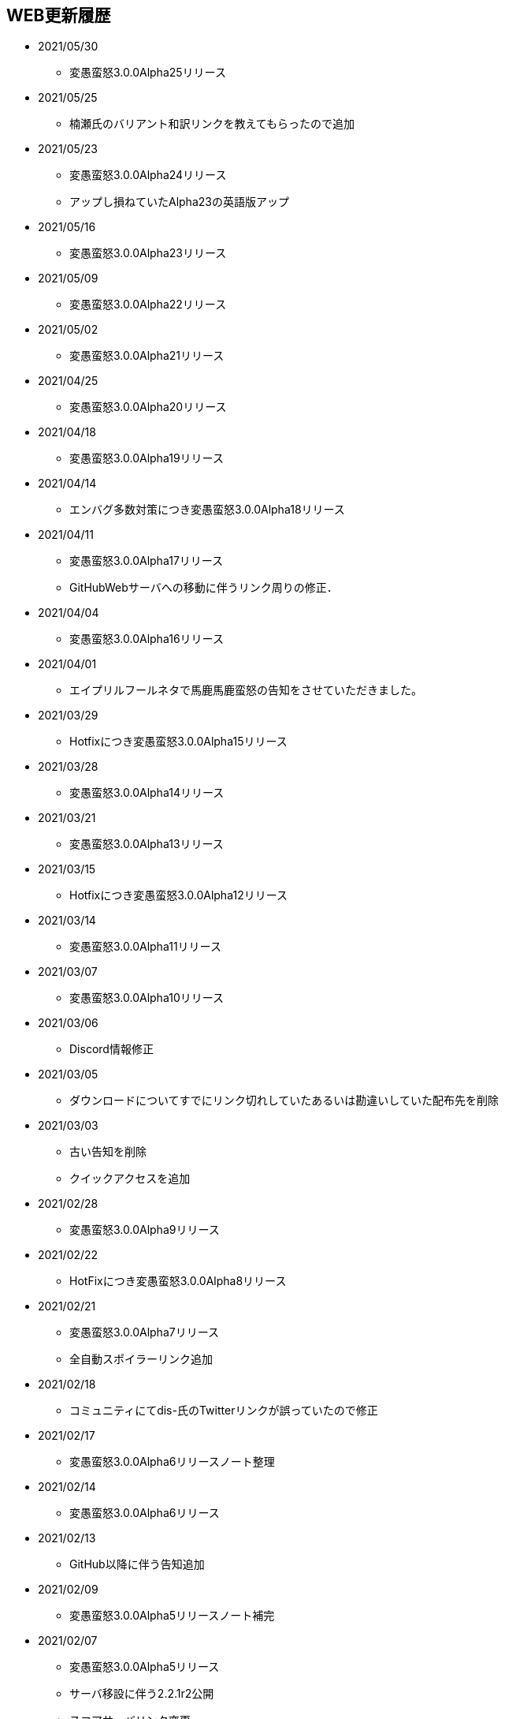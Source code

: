 ﻿:lang: ja
:doctype: article

== WEB更新履歴

* 2021/05/30
** 変愚蛮怒3.0.0Alpha25リリース
* 2021/05/25
** 楠瀬氏のバリアント和訳リンクを教えてもらったので追加
* 2021/05/23
** 変愚蛮怒3.0.0Alpha24リリース
** アップし損ねていたAlpha23の英語版アップ
* 2021/05/16
** 変愚蛮怒3.0.0Alpha23リリース
* 2021/05/09
** 変愚蛮怒3.0.0Alpha22リリース
* 2021/05/02
** 変愚蛮怒3.0.0Alpha21リリース
* 2021/04/25
** 変愚蛮怒3.0.0Alpha20リリース
* 2021/04/18
** 変愚蛮怒3.0.0Alpha19リリース
* 2021/04/14
** エンバグ多数対策につき変愚蛮怒3.0.0Alpha18リリース
* 2021/04/11
** 変愚蛮怒3.0.0Alpha17リリース
** GitHubWebサーバへの移動に伴うリンク周りの修正．
* 2021/04/04
** 変愚蛮怒3.0.0Alpha16リリース
* 2021/04/01
** エイプリルフールネタで馬鹿馬鹿蛮怒の告知をさせていただきました。
* 2021/03/29
** Hotfixにつき変愚蛮怒3.0.0Alpha15リリース
* 2021/03/28
** 変愚蛮怒3.0.0Alpha14リリース
* 2021/03/21
** 変愚蛮怒3.0.0Alpha13リリース
* 2021/03/15
** Hotfixにつき変愚蛮怒3.0.0Alpha12リリース
* 2021/03/14
** 変愚蛮怒3.0.0Alpha11リリース
* 2021/03/07
** 変愚蛮怒3.0.0Alpha10リリース
* 2021/03/06
** Discord情報修正
* 2021/03/05
** ダウンロードについてすでにリンク切れしていたあるいは勘違いしていた配布先を削除
* 2021/03/03
** 古い告知を削除
** クイックアクセスを追加
* 2021/02/28
** 変愚蛮怒3.0.0Alpha9リリース
* 2021/02/22
** HotFixにつき変愚蛮怒3.0.0Alpha8リリース
* 2021/02/21
** 変愚蛮怒3.0.0Alpha7リリース
** 全自動スポイラーリンク追加
* 2021/02/18
** コミュニティにてdis-氏のTwitterリンクが誤っていたので修正
* 2021/02/17
** 変愚蛮怒3.0.0Alpha6リリースノート整理
* 2021/02/14
** 変愚蛮怒3.0.0Alpha6リリース
* 2021/02/13
** GitHub以降に伴う告知追加
* 2021/02/09
** 変愚蛮怒3.0.0Alpha5リリースノート補完
* 2021/02/07
** 変愚蛮怒3.0.0Alpha5リリース
** サーバ移設に伴う2.2.1r2公開
** スコアサーバリンク変更
* 2021/02/01
** 3.0.0Alpha4のバイナリアップミスを修正。
** スコアサーバの不調調査と移設の検討についてを告知。
* 2021/01/31
** 3.0.0Alpha4のリリース。
** 3.0.0Alpha0のリリースノートに盾技能の詳細について追記。
** 3.0.0Alpha3(Hotfix)のリリースノート追加.
* 2021/01/27
** コミュニティのツイッターアカウントに変愚スコア、活発な開発者としてdis-氏のものを追加。
** discordのサーバ紹介追加。
* 2021/01/25
** 3.0.0Alpha2のHotFix宣言/同日修正版緊急アップ。
* 2021/01/24
** 3.0.0Alpha2のリリース。
** 3.0.0Alpha1のリリースノート整理。
* 2021/01/16
** 3.0.0Alpha1のリリース。
* 2021/01/14
** 3.0.0.0Alphaの初期ビルドミス版に関する告知。
** 3.0.0.0Alphaにリリースノート追記不足に対応。
* 2021/01/11
** 3.0.0.0Alphaのリリースを行いました。誤字修正、コミュニティ情報追加。
* 2021/01/04
** 3.0.0alpha以降の予定をまとめたリリースノートをまとめ。
* 2020/12/19
** 2.2.0/2.2.1に関するリリースノートを少々追記。一通り過去のチケットなぞって整理していますので、内容謝辞等足りない部分があります。しばらくお待ちください。
* 2020/12/13
** 開発メインページ更新。
* 2020/11/27
** Webページ整形。
* 2020/11/16
** 開発のメインページの「開発に貢献したい方へ」を改訂。
* 2020/11/15
** 開発のメインページに「開発に貢献したい方へ」を追加。
* 2020/11/10
** 開発に記事「Alpha版の経緯と意義──コード変更の軌跡」を追加。
* 2020/11/03
** 開発に記事「Alpha版の経緯と意義──大規模リファクタリングに伴うエンバグと暗黙の仕様変化の可能性」を追加。
* 2020/10/31
** 3.0.0Alphaリリースにむけて開発情報ページを追加。
* 2020/02/25
** MacOSX対応版及びバリアントリンク追加。
* 2020/02/02
** 2.2.1 バージョンまでの履歴の更新、整理を行いました。まだ加筆や修正を要する部分がありますが、ご了承ください。
* 2018/05/17
** 2.2.1r(Windows10アプデ後不具合対応版)をリリース。
* 2018/03/31
** スコアサーバの機能拡張継続。
** スタイルシート調整。
** ダウンロードと関連リンクの整理。
* 2018/03/27
** スコアサーバの機能拡張中、スコアページのトップにRSSとTwitterのリンクを追加。
** スタイルシートを調整。
* 2018/03/19
** 2.2.1リリース。
** スタイルシートを調整。
* 2018/03/18
** スコアサーバ復旧とWEBサイト大幅リニューアル。
* 2018/02/10
** スコアサーバに関する告知追加。
* 2017/08/10
** 開発版 Ver2.2.0までの更新履歴を追加。
* 2017/08/06
** 開発版 Ver2.1.5までの更新履歴を追加。
* 2017/08/02
** 開発版 Ver2.1.4までの更新履歴を追加。
* 2017/07/30
** 開発版 Ver2.1.3までの更新履歴を追加。
* 2017/07/26
** 開発版 Ver2.1.2までの更新履歴を追加。
* 2017/06/07
** 安定版 Ver2.2.0先行公開。リリースノートなどはしばらくお待ちください。
* 2017/06/03
** 開発版 Ver2.1.1までの更新履歴を追加。続けて現在リリース情報を整理中。
* 2017/06/02
** 開発版 Ver2.1.0までの更新履歴を追加。
* 2014/04/02
** 解説つきmusic.cfgファイルを公式ダウンロード先に追加
* 2014/04/01
** 開発版 Ver 2.1.4 をWindows標準版としてリリース。
* 2012/12/27
** 開発版 Ver 2.1.1r3180 をWindows標準版としてリリース。
* 2012/12/11
** 攻略* スポイラーWikiの追加。
* 2012/12/08
** 開発版 Ver 2.1.1 をリリース。
* 2012/10/26
** コミュニティにSourceForgeフォーラム追加。
* 2012/04/29
** 2.0.0までの更新履歴をまとめ直した。
* 2012/04/28
** 2.0.0までの更新履歴一部トレース
* 2012/04/27
** SourceForgeにWin版2.0.0先行リリース
* 2012/04/26
** コミュニティに関連事項追加。
* 2012/04/22
** 日本語版公式WEB全体を改修中。
* 2004/07/12
** 旧安定版の真の最終バージョンの致命的バグ修正版 Ver 1.4.7 と 新安定版 Ver 1.6.2 リリース
* 2004/05/31
** 旧安定版の真の最終バージョン Ver 1.4.6 と 新安定版 Ver 1.6.1 リリース
* 2004/01/09
** 旧安定版最終バージョン Ver 1.4.5 と 新安定版 Ver 1.6.0 リリース
* 2003/09/04
** リンクのページを色々更新。掲示板の過去ログを読み易く分割。
* 2003/08/12
** 安定版 Ver 1.4.4 と 開発版 Ver 1.5.4 リリース
* 2003/08/12
** ホームページを引越し
* 2003/07/20
** 安定版 Ver 1.4.3 と 開発版 Ver 1.5.3 リリース
* 2003/07/11
** 安定版 Ver 1.4.2 と 開発版 Ver 1.5.2 リリース
* 2003/04/15
** 開発環境をSourceForge.jpへ移行
* 2002/12/24
** 安定版 Ver 1.4.1 と 開発版 Ver 1.5.1 リリース
* 2002/12/09
** 安定版 Ver 1.4.0 と 開発版 Ver 1.5.0 リリース
* 2002/10/31
安定版 Ver 1.2.2 と 開発版 Ver 1.3.1 リリース
* 2002/09/09
安定版 Ver 1.2.1 リリース
* 2002/08/28
** 安定版 Ver 1.2.0 と 開発版 Ver 1.3.0 リリース
*** 今後、安定版ブランチ1.2.xはバグを無くす事を至上命題として開発を進めます。バグがあっても新機能を試したいという方は開発版ブランチ1.3.xをどうぞ
* 2002/06/16
** Ver 1.1.0b リリース
** 魔法の消費MPのバグフィックス版です。
* 2002/06/15
** Ver 1.1.0 リリース
* 2002/06/04
** Ver 1.1.0 Release Candidate2 リリース
*** 自動破壊のバグフィックス版です。1.1.0RC1を使っている人は早急なアップデートをお勧めします。
* 2002/06/02
** Ver 1.1.0 Release Candidate1 リリース
* 2002/04/06
** Ver 1.0.11 リリース
* 2002/03/06
** Ver 1.0.10 リリース
* 2002/01/27
** Ver 1.0.9 リリース
** スコアに人気のある死因追加。
* 2001/12/24
** Ver 1.0.8
* 2001/11/25
** Ver 1.0.7 リリース
* 2001/10/17
** Ver 1.0.6 リリース
** UNIXの人はユーザディレクトリがlib/user/から~/.angband/Hengband/に変わりました。
* 2001/10/13
** 引越し
* 2001/08/22
** Ver 1.0.5 リリース
* 2001/06/10
** Ver 1.0.4 リリース
* 2001/04/30
** Ver 1.0.3 リリース
** ダウンロードページにWinバイナリへのリンク追加
* 2001/03/22
** Ver 1.0.1 リリース
* 2001/02/25
Ver 1.0.0 リリース
* 2000/12/28
** ダウンロードページにrpmパッケージへのリンク追加
* 2000/12/01
** Ver 0.4.5 リリース
** UNIXでプレイする人は注意！を見て下さい
* 2000/10/28
** Ver 0.4.0 リリース
** 広域マップと複数のダンジョンに対応しました
** 地上で'&lt;','&gt;'でマップ切り換えができます
* 2000/08/11
** Ver 0.3.0 リリース
* 2000/07/02
** Ver 0.2.0 リリース スコア送信機能に対応(まだ実験段階です)。
* 2000/06/21
** リンクに耐酸性のXDDを追加。Mac用の変愚蛮怒がダウンロードできます。
* 2000/06/17
** 公開開始
